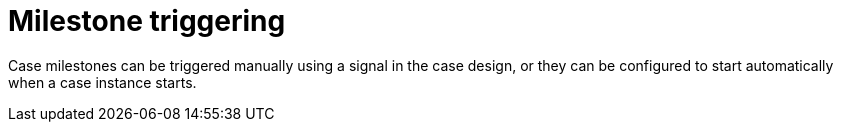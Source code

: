 [id='case-management-milestone-triggering-{context}']
= Milestone triggering

Case milestones can be triggered manually using a signal in the case design, or they can be configured to start automatically when a case instance starts.


